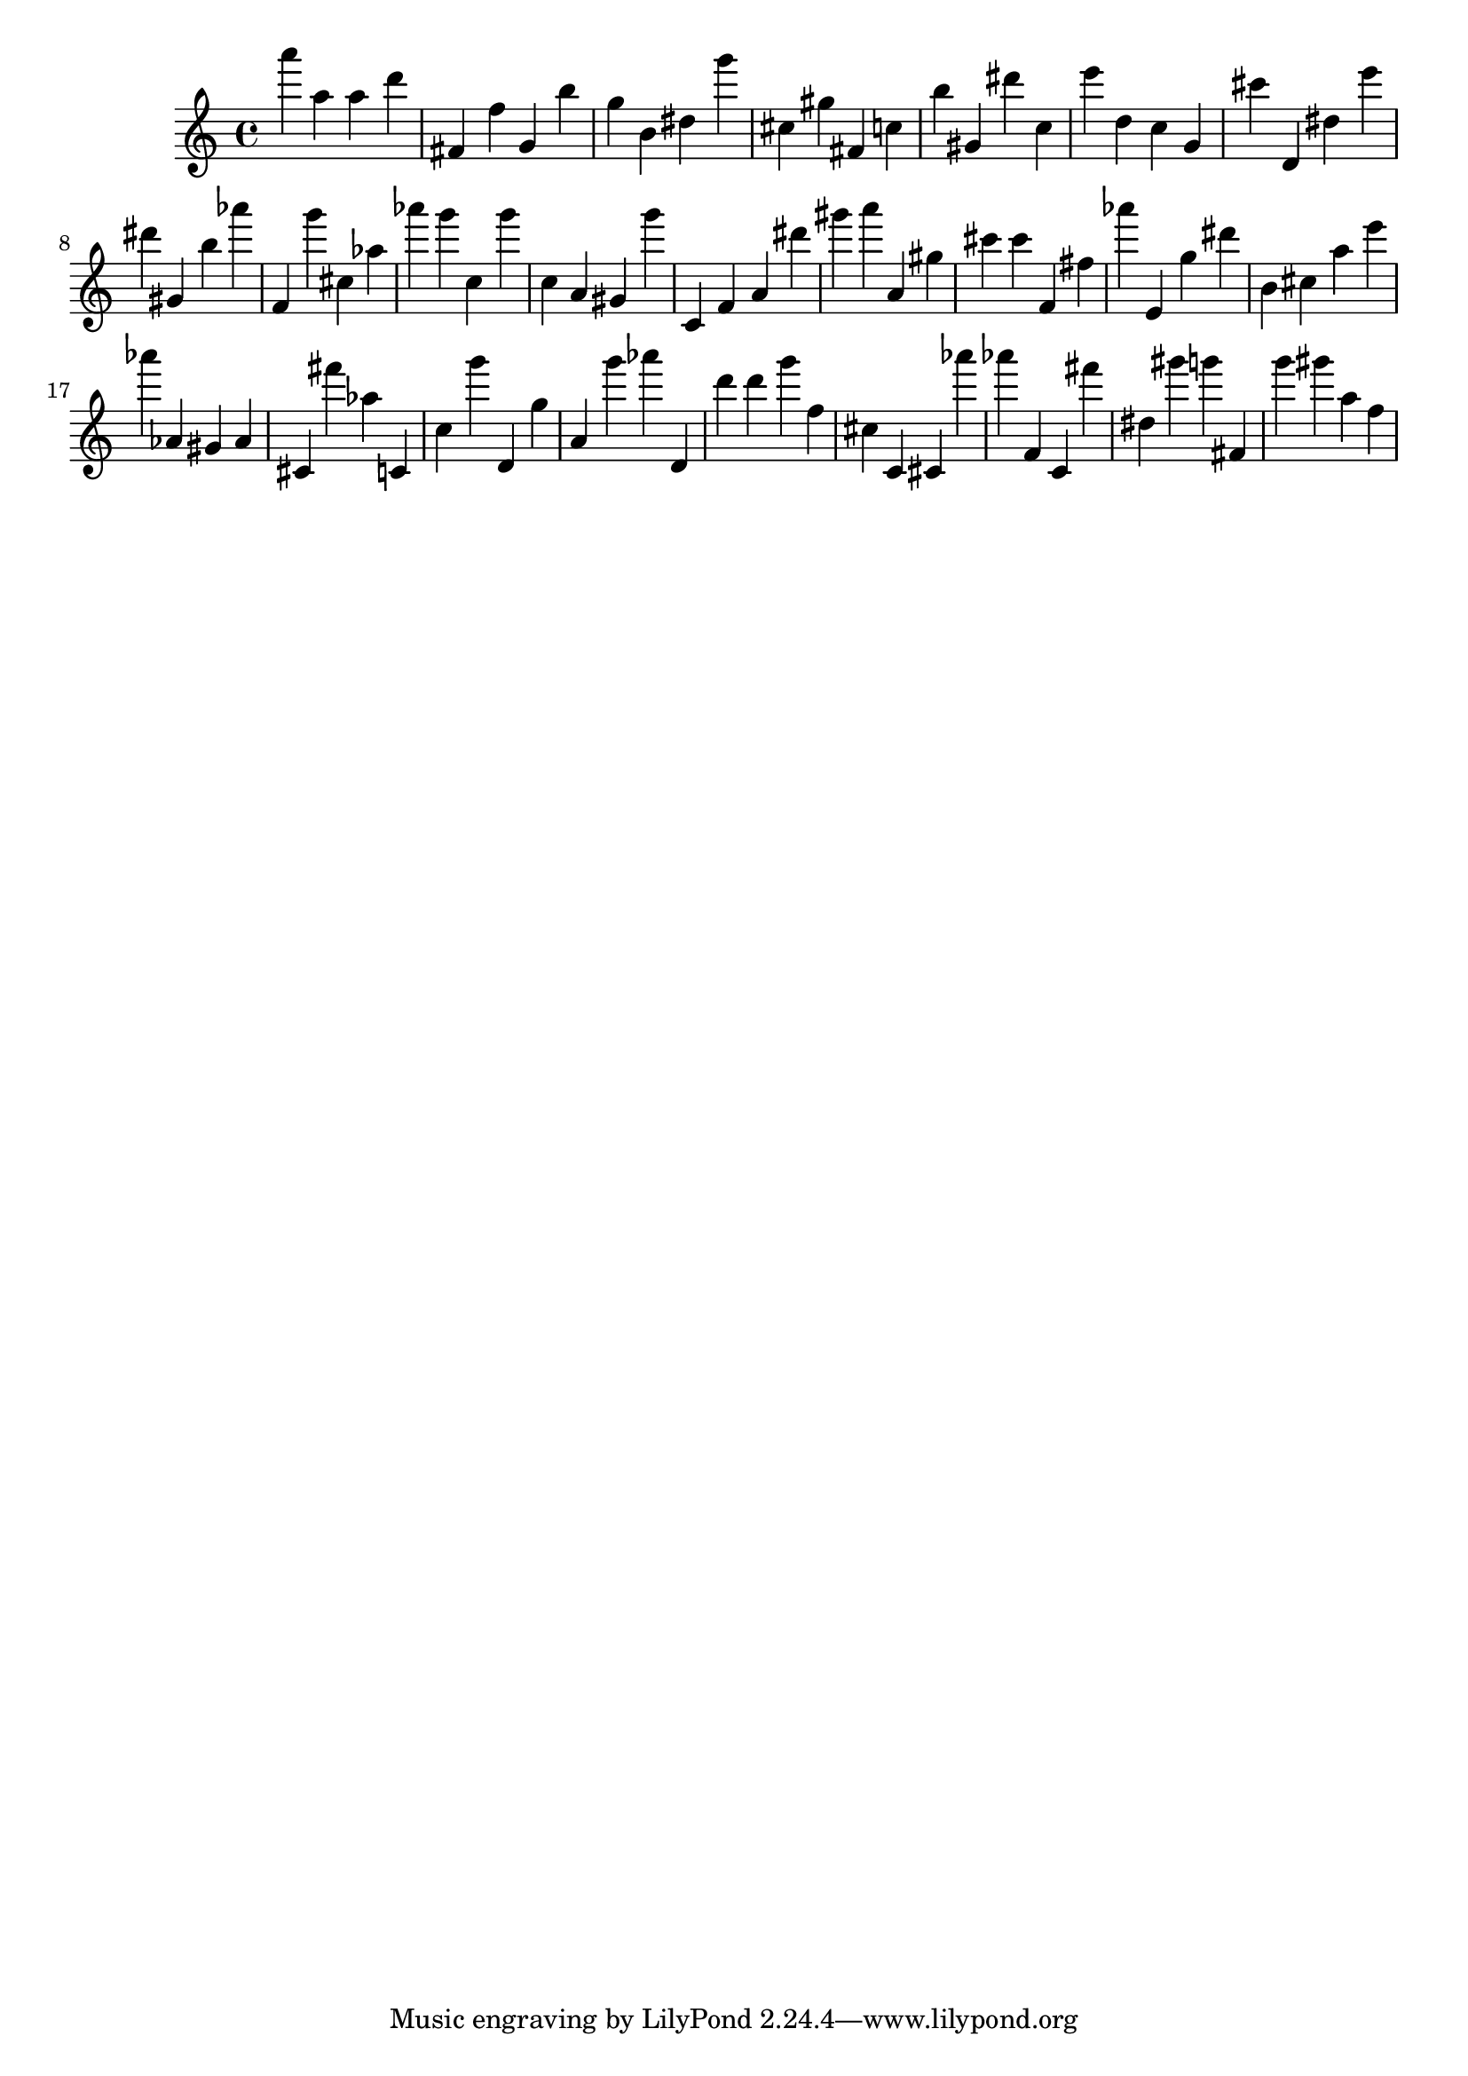 \version "2.18.2"

\score {

{
\clef treble
a''' a'' a'' d''' fis' f'' g' b'' g'' b' dis'' g''' cis'' gis'' fis' c'' b'' gis' dis''' c'' e''' d'' c'' g' cis''' d' dis'' e''' dis''' gis' b'' as''' f' g''' cis'' as'' as''' g''' c'' g''' c'' a' gis' g''' c' f' a' dis''' gis''' a''' a' gis'' cis''' cis''' f' fis'' as''' e' g'' dis''' b' cis'' a'' e''' as''' as' gis' as' cis' fis''' as'' c' c'' g''' d' g'' a' g''' as''' d' d''' d''' g''' f'' cis'' c' cis' as''' as''' f' c' fis''' dis'' gis''' g''' fis' g''' gis''' a'' f'' 
}

 \midi { }
 \layout { }
}